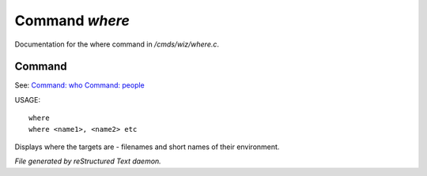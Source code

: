 ****************
Command *where*
****************

Documentation for the where command in */cmds/wiz/where.c*.

Command
=======

See: `Command: who <who.html>`_ `Command: people <people.html>`_ 

USAGE::

	where
	where <name1>, <name2> etc

Displays where the targets are - filenames and short names of their environment.



*File generated by reStructured Text daemon.*
